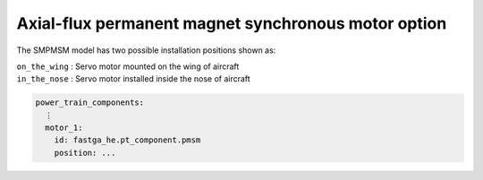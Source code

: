 .. _options-afpmsm:

====================================================
Axial-flux permanent magnet synchronous motor option
====================================================

The SMPMSM model has two possible installation positions shown as:

| ``on_the_wing`` : Servo motor mounted on the wing of aircraft
| ``in_the_nose`` : Servo motor installed inside the nose of aircraft

.. code-block:: yaml

    power_train_components:
      ⋮
      motor_1:
        id: fastga_he.pt_component.pmsm
        position: ...